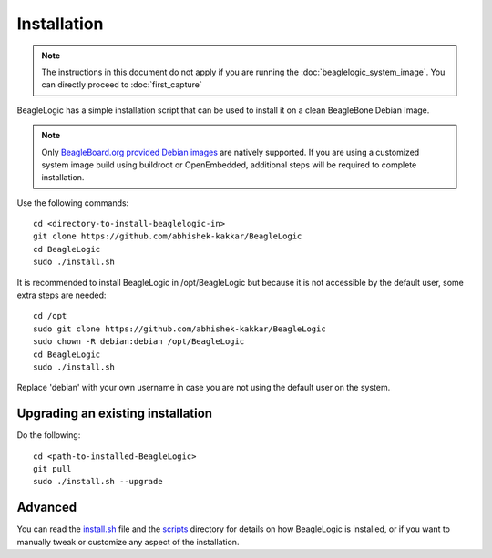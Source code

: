 ============
Installation
============

.. note:: The instructions in this document do not apply if you are running the
          :doc:`beaglelogic_system_image`. You can directly proceed to
          :doc:`first_capture`

BeagleLogic has a simple installation script that can be used to install it
on a clean BeagleBone Debian Image.

.. note:: Only `BeagleBoard.org provided Debian images`_ are natively
          supported. If you are using a customized system image build using
          buildroot or OpenEmbedded, additional steps will be required to complete
          installation.

.. _`BeagleBoard.org provided Debian images`: http://elinux.org/Beagleboard:BeagleBoneBlack_Debian


Use the following commands::

    cd <directory-to-install-beaglelogic-in>
    git clone https://github.com/abhishek-kakkar/BeagleLogic
    cd BeagleLogic
    sudo ./install.sh

It is recommended to install BeagleLogic in /opt/BeagleLogic but because it is
not accessible by the default user, some extra steps are needed::

    cd /opt
    sudo git clone https://github.com/abhishek-kakkar/BeagleLogic
    sudo chown -R debian:debian /opt/BeagleLogic
    cd BeagleLogic
    sudo ./install.sh

Replace 'debian' with your own username in case you are not using the default
user on the system.

Upgrading an existing installation
---------------------------------

Do the following::

    cd <path-to-installed-BeagleLogic>
    git pull
    sudo ./install.sh --upgrade

Advanced
--------

You can read the `install.sh`_ file and the `scripts`_ directory for details on how
BeagleLogic is installed, or if you want to manually tweak or customize any
aspect of the installation.

.. _install.sh: https://github.com/abhishek-kakkar/BeagleLogic/blob/master/install.sh
.. _scripts: https://github.com/abhishek-kakkar/BeagleLogic/tree/master/scripts
